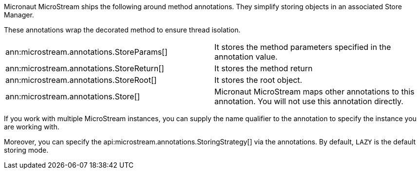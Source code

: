 Micronaut MicroStream ships the following around method annotations.
They simplify storing objects in an associated Store Manager.

These annotations wrap the decorated method to ensure thread isolation.

[cols="1,1"]
|===
| ann:microstream.annotations.StoreParams[]
| It stores the method parameters specified in the annotation value.

| ann:microstream.annotations.StoreReturn[]
| It stores the method return

| ann:microstream.annotations.StoreRoot[]
| It stores the root object.

| ann:microstream.annotations.Store[]
| Micronaut MicroStream maps other annotations to this annotation. You will not use this annotation directly.
|===

If you work with multiple MicroStream instances, you can supply the name qualifier to the annotation to specify the instance you are working with.

Moreover, you can specify the api:microstream.annotations.StoringStrategy[] via the annotations. By default, `LAZY` is the default storing mode.
